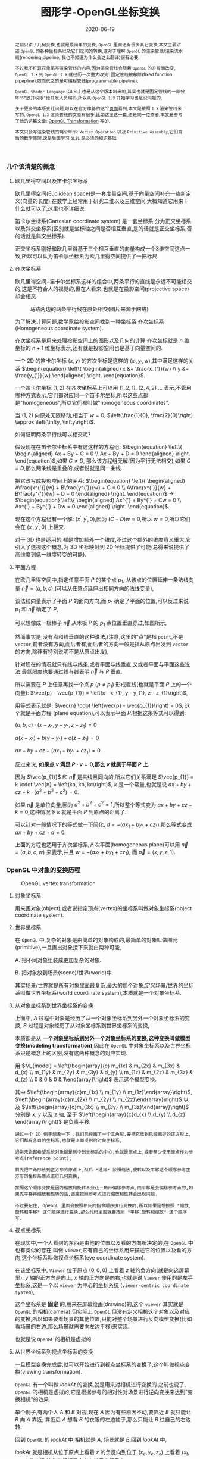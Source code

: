 #+title: 图形学-OpenGL坐标变换
#+date: 2020-06-19
#+index: 图形学-OpenGL坐标变换
#+tags: Graphics
#+begin_abstract
之前只讲了几何变换,也就是最简单的变换, =OpenGL= 里面还有很多其它变换,本文主要讲述 =OpenGL= 的各种坐标系以及它们之间的转换,这对于理解 =OpenGL= 的渲染管线/渲染流水线(rendering pipeline, 我也不知道为什么会这么翻译)很有必要.

不过我不打算花重笔写渲染管线的内容,因为渲染管线会随着 =OpenGL= 的升级而改变, =OpenGL 1.X= 到 =OpenGL 2.X= 就经历一次重大改变: 固定管线被移除(fixed function pipepline),取而代之的是可编程管线(programmable pipeline),

=OpenGL Shader Language= (GLSL) 也是从这个版本出来的,其实也就是固定管线的一部分环节"放开权限"给开发人员编码,所以从 =OpenGL 1.X= 开始学习也是没问题的,

关于更多的本版变迁问题,可以在官方维基的这个[[https://www.khronos.org/opengl/wiki/History_of_OpenGL#OpenGL_1.0_.281992.29][页面]]看到,本文是按照 =1.X= 渲染管线来写的, =OpengL 1.X= 渲染管线的文章有很多,比如这里这[[http://www.songho.ca/opengl/gl_pipeline.html][一篇]],还是同一位作者,本文是参考了他的这篇文章: [[http://www.songho.ca/opengl/gl_transform.html][OpenGL Transformation]] 写的.

本文只会写渲染管线的两个环节: =Vertex Operation= 以及 =Primitive Assembly=,它们背后的数学原理,这是后面学习 =GLSL= 是必须的知识基础.
#+end_abstract


*** 几个该清楚的概念
**** 欧几里得空间以及笛卡尔坐标系

欧几里得空间(Euclidean space)是一套度量空间,基于向量空间补充一些新定义(向量的长度),在数学上经常用于研究二维以及三维空间,大概知道它用来干什么就可以了,这里也不详细说.

笛卡尔坐标系(Cartesian coordinate system) 是一套坐标系,分为正交坐标系以及斜交坐标系(区别就是坐标轴之间是否相互垂直,是的话就是正交坐标系,否的话就是斜交坐标系).

正交坐标系刚好和欧几里得基于三个相互垂直的向量构成一个3维空间这点一致,所以可以认为笛卡尔坐标系为欧几里得空间提供了一把标尺.

**** 齐次坐标系

欧几里得空间+笛卡尔坐标系这样的组合中,两条平行的直线是永远不可能相交的,这是不符合人的视觉的,但在人看来,也就是在投影空间(projective space)却会相交.

#+CAPTION: 马路两边的两条平行线在原处相交(图片来源于网络)
[[../../../files/road.jpg]]

为了解决计算问题,数学家给投影空间找到一种坐标系:齐次坐标系(Homogeneous coordinate system).

齐次坐标系是用来处理投影空间上的图形以及几何的计算.齐次坐标就是 $n$ 维坐标的 $n+1$ 维坐标表示,还有就是投影空间也是基于向量空间的.

一个 2D 的笛卡尔坐标 $\left(x, y\right)$ 的齐次坐标是这样的 $\left(x_{'}, y_{'}, w\right)$,其中满足这样的关系 $\begin{equation} \left\{ \begin{aligned} x &= \frac{x_{'}}{w} \\ y &= \frac{y_{'}}{w} \end{aligned} \right. \end{equation}$.

一个笛卡尔坐标 $\left(1, 2\right)$ 在齐次坐标系上可以用 $\left(1, 2, 1\right)$, $\left(2, 4, 2\right)$ ... 表示,不管用哪种方式表示,它们都对应同一个笛卡尔坐标,所以这些点都是"homogeneous",所以它们都叫做"homogeneous coordinates".

当 $\left(1, 2\right)$ 向原处无限移动,相当于 $w = 0$, $\left(\frac{1}{0}, \frac{2}{0}\right) \approx \left(\infty, \infty\right)$.

如何证明两条平行线可以相交呢?

假设现在在笛卡尔坐标系中有这这样的方程组: $\begin{equation} \left\{ \begin{aligned} Ax + By + C = 0 \\ Ax + By + D = 0 \end{aligned} \right. \end{equation}$,如果 $C \neq D$, 那么该方程组无解(因为平行无法相交),如果 $C = D$,那么两条线是重叠的,或者说就是同一条线.

把它改写成投影空间上的关系: $\begin{equation} \left\{ \begin{aligned} A\frac{x^{'}}{w} + B\frac{y^{'}}{w} + C = 0 \\ A\frac{x^{'}}{w} + B\frac{y^{'}}{w} + D = 0 \end{aligned} \right. \end{equation}$ $\longrightarrow$ $\begin{equation} \left\{ \begin{aligned} Ax^{'} + By^{'} + Cw = 0 \\ Ax^{'} + By^{'} + Dw = 0 \end{aligned} \right. \end{equation}$.

现在这个方程组有一个解: $\left(x^{'}, y^{'}, 0\right)$,因为 $\left(C - D\right)w = 0$,所以 $w = 0$,所以它们会在 $\left(x^{'}, y^{'}, 0\right)$ 上相交.

对于 3D 也是适用的,都是增加额外一个维度,不过这个额外的维度意义重大,它引入了透视这个概念,为 3D 坐标映射到 2D 坐标提供了可能(总得来说提供了高维度到低一维度转变的可能).

**** 平面方程

在欧几里得空间中,指定任意平面 $P$ 的某个点 $p_{1}$, 从该点的位置延伸一条法线向量 $\vec{n} = \left(a, b, c\right)$,(可以从任意点延伸出相同方向的法线变量),

该法线向量表示了平面 $P$ 的面向方向,而 $p_{1}$ 确定了平面的位置,可以反过来说 $p_{1}$ 和 $\vec{n}$ 确定了 $P$,

可以想像成一根棒子 $\vec{n}$ 从木板 $P$ 的 $p_{1}$ 点位置垂直穿过,如图所示,

[[../../../files/planeGraph01.png]]

然而事实是,没有点和线垂直的这种说法,(注意,这里的"点"是指 =point=,不是 =vector=,前者没有方向,而后者有,而后者的方向一般是指从原点出发到 =vector= 的方向,除非有特别说明不是从原点出发),

针对现在的情况就只有线与线条,或者平面与线垂直,又或者平面与平面这些说法.最低限度也要通过线与线表明 $\vec{n}$ 与 $P$ 垂直.

所以需要在 $P$ 上任意再找一个点 $p$ ($p \ne p_{1}$) 形成直线(也就是平面 $P$ 上的一个向量): $\vec{p} - \vec{p_{1}} = \left(x - x_{1}, y - y_{1}, z - z_{1}\right)$,

用等式表示就是: $\vec{n} \cdot \left(\vec{p} - \vec{p_{1}}\right) = 0$, 这个就是平面方程 (plane equation),可以表示平面 $P$.根据这条等式可以得到:

$\left(a, b, c\right) \cdot \left(x - x_{1}, y - y_{1}, z - z_{1}\right) = 0$

$a\left(x - x_{1}\right) + b\left(y - y_{1}\right) + c\left(z - z_{1}\right) = 0$

$ax + by + cz - \left(ax_{1} + by_{1} + cz_{1}\right) = 0$.

反过来说, *如果点 $v$ 满足 $P \cdot v = 0$,那么 $v$ 就属于平面 $P$ 上.*

因为 $\vec{p_{1}}$ 和 $\vec{n}$ 是共线且同向的,所以它们关系满足 $\vec{p_{1}} = k \cdot \vec{n} = \left(ka, kb, kc\right)$, $k$ 是一个常量,也就是说 $ax + by + cz - k \cdot \left(a^{2} + b^{2} + c^{2}\right) = 0$.

如果 $\vec{n}$ 是单位向量,因为 $a^{2} + b^{2} + c^{2} = 1$,所以整个等式变为 $ax + by + cz - k = 0$,这种情况下 $k$ 就是平面 $P$ 到原点的距离了.

可以针对一般情况下的等式做一下简化, $d = - \left(ax_{1} + by_{1} + cz_{1}\right)$,那么等式变成 $ax + by + cz + d = 0$.

上面的方程也适用于齐次坐标系,齐次平面(homogeneous plane)可以用 $\vec{n} = \left(a, b, c, w\right)$ 来表示,并且 $w = - \left(ax_{1} + by_{1} + cz_{1}\right)$, 而 $\vec{p} = \left(x, y, z, 1\right)$.


*** OpenGL 中对象的变换历程

#+CAPTION: OpenGL vertex transformation
[[../../../files/gl_transform02.png]]

**** 对象坐标系

用来画对象(object),或者说指定顶点(vertex)的坐标系叫做对象坐标系(object coordinate system).

**** 世界坐标系

在 =OpenGL= 中,复杂的对象是由简单的对象构成的,最简单的对象叫做图元(primitive),一旦画出对象接下来就由两种可能,

A. 把不同对象组装成更加复杂的对象.

B. 把对象放到场景(scene)/世界(world)中.

其实场景/世界就是所有对象里面最复杂,最大的那个对象,定义场景/世界的坐标系叫做世界坐标系(world coordinate system),本质就是一个对象坐标系.

**** 从对象坐标系到世界坐标系的变换

上面中, $A$ 过程中对象是经历了从一个对象坐标系到另外一个对象坐标系的变换, $B$ 过程是对象经历了从对象坐标系到世界坐标系的变换,

本质都是从 *一个对象坐标系到另外一个对象坐标系的变换,这种变换叫做模型变换(modeling transformation)*,因此在 =OpenGL= 中对象坐标系以及世界坐标系只是概念上的区别,没有这两种概念的对应实现.

用 $M_{model} = \left(\begin{array}{c} m_{1x} & m_{2x} & m_{3x} & d_{x} \\ m_{1y} & m_{2y} & m_{3y} & d_{y} \\ m_{1z} & m_{2z} & m_{3z} & d_{z} \\ 0 & 0 & 0 & 1\end{array}\right)$ 表示这个模型变换.

其中 $\left(\begin{array}{c}m_{1x} \\ m_{1y} \\ m_{1z}\end{array}\right)$, $\left(\begin{array}{c}m_{2x} \\ m_{2y} \\ m_{2z}\end{array}\right)$ 以及 $\left(\begin{array}{c}m_{3x} \\ m_{3y} \\ m_{3z}\end{array}\right)$ 分别是 $x$, $y$ 以及 $z$ 轴, 至于 $\left(\begin{array}{c}d_{x} \\ d_{y} \\ d_{z} \end{array}\right)$ 是负责平移.

#+BEGIN_EXAMPLE
通过一个 2D 例子想象一下 ,我们已经画了一个三角形,要把它放到已经画好的正方形上,它们都有各自的坐标系,也就是上面提到的对象坐标系,

通常来说都希望系统对象都是居中到坐标系的中心,也就是原点上,或者至少使用原点作为参考点(reference point),

首先把三角形放到正方形的原点上,然后 *通常* 按照缩放,旋转以及平移这个顺序参考正方形的坐标系原点进行几何变换,

按照这个顺序变换是因为缩放和旋转不会让三角形偏移参考点,而平移是会偏移参考点的,如果先平移再缩放和旋转的话,直接按照参考点进行缩放和旋转会出现问题.

不过要记住, OpenGL 里面会按照相反的指令顺序执行变换的,所以如果是想按照 *缩放,旋转和平移* 这个顺序进行变换,那么代码里面就要按照 *平移,旋转和缩放* 这个顺序写.
#+END_EXAMPLE

**** 视点坐标系

在现实中,一个人看到的东西是由他的位置以及看的方向所决定的,在 =OpenGL= 中也有类似的存在,叫做 =viewer=,它有自己的坐标系用来描述它的位置以及看的方向,这个坐标系叫做视点坐标系(eye coordinate system).

在该坐标系中, =Viewer= 位于原点 $\left(0, 0, 0\right)$ 上看着 $z$ 轴的负方向(就是向这屏幕里), $y$ 轴的正方向是向上, $x$ 轴的正方向是向右,也就是说 =Viewer= 使用的是左手坐标系,这是一个以 =viewer= 为中心的坐标系统 (=viewer-centric coordinate system=),

这个坐标系是 *固定* 的,用来在屏幕绘画(drawing)的,这个 =viewer= 其实就是 =OpenGL= 的相机(camera),但实际上 =OpenGL= 但没有定义相机这个对象以及对应的变换,所以如果要看场景的其他位置,只能对整个场景进行反向模型变换(比如看场景的右边,那么场景就需要向左边平移)来实现.

也就是说 =OpenGL= 的相机是虚拟的.

**** 从世界坐标系到视点坐标系的变换

一旦模型变换完成后,就可以开始进行到视点坐标系的变换了,这个叫做视点变换(viewing transformation).

=OpenGL= 有一个叫做 $lookAt$ 的变换,就是用来对相机进行变换的.之前也说了, =OpenGL= 的相机是虚拟的,它是根据参考的相对性对场景进行逆向变换来达到"变换相机"的效果.

举个例子,有两个人 $A$ 和 $B$ 对视,现在 $A$ 因为有些原因不动,要靠近 $B$ 就只能让 $B$ 向 $A$ 靠近; 靠近后 $A$ 想看 $B$ 的衣服的左边袖子,那么只能让 $B$ 往自己的右边转.

回到 =OpenGL= 的 $lookAt$ 中,相机就是 $A$, 场景就是 $B$,回到 $lookAt$ 中,

$lookAt$ 就是相机从位于原点上看着 $z$ 的负反向到位于 $\left(x_{e}, y_{e}, z_{e}\right)$ 上看着 $\left(x_{t}, y_{t}, z_{t}\right)$ 的变换,这些坐标都是定义在世界坐标系上.

$lookAt$ 变换由两个变换构成: 逆向地从视点坐标到原点平移整个场景,用 $M_{T}$ 表示;逆向的旋转整个场景,用 $M_{R}$ 表示.

$M_{view} = M_{R}M_{T} = \left(\begin{array}{c} r_{1} & r_{4} & r_{7} & 0 \\ r_{2} & r_{5} & r_{8} & 0 \\ r_{3} & r_{6} & r_{9} & 0 \\ 0 & 0 & 0 & 1 \end{array}\right)\left(\begin{array}{c} 0 & 0 & 0 & d_{x} \\ 0 & 0 & 0 & d_{y} \\ 0 & 0 & 0 & d_{z} \\ 0 & 0 & 0 & 1 \end{array}\right)$.

首先是平移,因为是场景的反向平移,所以 $M_{T} = \left(\begin{array}{c} 1 & 0 & 0 & -x_{e} \\ 0 & 1 & 0 & -y_{e} \\ 0 & 0 & 1 & -z_{e} \\ 0 & 0 & 0 & 1\end{array}\right)$.

然后是旋转,同样也是反向旋转的,比如相机看一个对象的上方时候,相当于场景围绕自身原点往下旋转.

#+CAPTION: 相机看小黄鸭的顶部
[[../../../files/gl_camera03.gif]]

这个图的意思是相机还是在原来的位置(也就是浅色橙线)看着原来的方向,小黄鸭往下旋转相当于相机围绕小黄鸭反方向旋转.

#+CAPTION: 相机看小黄鸭的正前方
[[../../../files/gl_camera04.gif]]

这图同理,如上.

那么这个旋转的矩阵应该怎么求出来呢?还是按照上面的图来看,其实就是求出小黄鸭旋转的逆矩阵.

这么理解,先把相机看做场景种的一个对象,整个场景旋转,这个时候相机看到的内容还是一样的;然后单独把相机还原到场景旋转前的位置上,这个还原的变换也就是世界坐标旋转的逆矩阵了.

假设相机的变换矩阵是 $M_{r} = \left(\begin{array}{c} l_{x} & u_{x} & f_{x} & 0 \\ l_{y} & u_{y} & f_{y} & 0 \\ l_{z} & u_{z} & f_{z} & 0 \\ 0 & 0 & 0 & 1 \end{array}\right)$, 那么 $M_{R} = M_{r}^{-1} = M_{r}^{T} = \left(\begin{array}{c} l_{x} & l_{y} & l_{z} & 0 \\ u_{x} & u_{y} & u_{z} & 0 \\ f_{x} & f_{y} & f_{z} & 0 \\ 0 & 0 & 0 & 1\end{array}\right)$ (由于 $M_{r}$ 是一个正交坐标系,而正交坐标系的逆矩阵就是它的转置矩阵).

相机现在是位于 $\left(x_{e}, y_{e}, z_{e}\right)$ 看着 $\left(x_{t}, y_{t}, z_{t}\right)$ 的,以相机作为原点建立一个正交坐标系,只要求出该坐标系的三个基底变量就可以解得该矩阵.

我们很容易得到 $\left(f_{x}, f_{y}, f_{z}\right)$,也就是从看的目标的位置到相机的位置: $forward = \left(x_{t}, y_{t}, z_{t}\right) - \left(x_{e}, y_{e}, z_{e}\right)$,然后求出 $forward$ 的单位向量 $f$;

然后把给出的(*如果没给出就用 $\left(0, 1, 0\right)$*)向上方向的向量 $up$ 与 $f$ 进行叉积乘法(注意: $up$ 和 $f$ 不一定是垂直的,但两者必定会在同一个平面上),求出同时垂直于它们的向量 $left$,并且求出单位向量 $f$;

最后对 $f$ 和 $l$ 进行叉积乘法求出同时垂直于它们的向量 $u$,这样三个基底变量就解出了.

*到了这一步,整个 =Vertex Operation= 环节就完成了*.

在 =OpenGL= 里面,模型变换和视点变换是集成为一个阶段

***** 光线变换

别忘记还有光线的存在,如果开发人员启用了光照(lighting)那么就得计算光线,但是模拟现实光线的运算量是十分大的.

目前的硬件条件下只能对现实光线进行简化或者另外一种取代方案, *于是, =OpenGL= 用了法线向量来计算计算特定的顶点或者平面接收了多少光(光的强度)*,

光照的具体计算以后再讨论,目前先了解法线向量的变换.

=OpenGL= 里面的法线向量只能添加到顶点上,这和在数学中学到的不一样: 在三维空间中,点没有方向,没有线和点垂直的说法,只垂直于表面.

这是因为在现实世界中,表面可能不是平的,如果给表面找法线可以找到无数法线,而计算机的曲面都是由多个小平面堆砌而成的,同样道理,曲线是由多条短小直线构成的,所以法线干脆给到构成平面的所有顶点上.

=OpenGL= 会先找出顶点 $v_{1}$ 附近的其它顶点($v_{2}$ 和 $v_{3}$),这些顶点能够构成平面,三个顶点就能确定一个平面了,根据这些点构成的平面计算出平面的法线向量 $\vec{n}$,它就是顶点($v_{1}$, $v_{2}$ 和 $v_{3}$)的法线向量了.

要注意,$\vec{n}$ 是同时垂直于三个顶点才能说垂直于其中某一个顶点,同时垂直于三个顶点意味垂直三个顶点所处的平面上(所以这并非说 $\vec{n}$ 垂直于 $\vec{v_{1}}$ 这条由原点和顶点 $\vec{v_{1}}$ 定义的直线, $v_{2}$, $v_{3}$ 同理).

还有为了到光照计算得到正确结果, =OpenGL= 要求法线向量规范化,也就是变成单位向量.

[[../../../files/gl_normaltransform02.png]]

那么问题来了,如果三个顶点发生经过 $M_{modelview}$ 变换后,$\vec{n}$ 会发生什么变化呢?

可以肯定的是 $\vec{n}$ 和 $\vec_{1}$, $\vec_{2}$ 以及 $\vec_{3}$ 的经历的变换肯定是不一样的,找个反例就知道了: $\left(1, 0, 0\right)$ 和 $\left(0, 1, 0\right)$ 的法线向量 $\left(0, 0, 1\right)$,

沿 $y$ 轴正方向平移2个单位得到 $\left(1, 2, 0\right)$ 以及 $\left(0, 3, 0\right)$,法线向量变成 $\left(0, 0, 3\right)$,而不是变成 $\left(0, 2, 1\right)$,按照单位向量标准来看法线变量还没变.

我们先换到齐次坐标系下看待这问题,可以把 $\vec{n} = \left(n_{x}, n_{y}, n_{z}, n_{w}\right)$ 看做一个齐次平面 $P$, $v = \left(x, y, z, w\right)$ 是该平面上的任意一点,所以 $n \cdot v = 0$.


https://www.cs.upc.edu/~robert/teaching/idi/normalsOpenGL.pdf

https://wordsandbuttons.online/interactive_guide_to_homogeneous_coordinates.html

http://www.glprogramming.com/red/appendixf.html


**** 3D转化成2D图像

当求出对象的视点坐标后,就需要把 3D 场景转化为 2D 图像了,因为计算机显示器就是一个 2D 平面,这需要把 3D 投影到计算机屏幕上称成为一张 2D 图片.

这一个过程经历3个步骤,

*第一步* 选择相机看到的内容,因为相机是不能看到完整场景的(不可能看到无限远),所以要先求出相机看到空间范围,因此需要求出哪些顶点是在视野范围内的,

之前几个阶段用到的顶点的坐标都是 $\left(x, y, z, w\right)$, $w=1$ 的这种形式,确定顶点是否在视野内的是由根据 $w$ 的值来决定的,

所以现在不能单纯地把 $w$ 设定为 1,这需要经过计算,最后得到的坐标叫做裁剪坐标(clip coordinates): $\left(x_{clip}, y_{clip}, z_{clip}, w_{clip}\right)$.

这个过程叫做视截体剔除(frustum culling)/裁剪(clipping),最后会看到的空间形状形成一个几何体(下面会有图片),

这个步骤除了裁剪外,还会计算顶点投影后的坐标,所以这个过程也叫做投影变换(projection transformation).


*第二步*,把看到的空间范围映射到一个"容器"中,这个"容器"使用了一个坐标系叫做标准化设备坐标(normalized device coordinates),简称 =NDC=.

任何超出这个"容器"的顶点都不会被渲染,这一步就是把上面计算得到的空间范围缩放到这个"容器"里面.

这个"容器"是一个立方体,使用的是左手坐标系,三轴的范围分别都是 $\left[-1, 1\right]$.(下面会有图),除此以外还需要把从上一步得到的齐次坐标转化成 3D 坐标,

这所有的工作其实只需要一步即可, $\left(x_{clip}, y_{clip}, z_{clip}, w_{clip}\right)$ 变成正常 3D 坐标 =NDC=: $\left(x_{ndc}, y_{ndc}, z_{ndc}\right) = \left(\frac{x_{clip}}{w_{clip}}, \frac{y_{clip}}{w_{clip}}, \frac{z_{clip}}{w_{clip}}\right)$.

所以,不满足这个条件 $-w_{clip} \leq x_{clip}, y_{clip}, z_{clip} \leq w_{clip}$ 的顶点都会被丢弃,因为 $-1 \leq x_{ndc}, y_{ndc}, z_{ndc} \leq 1$.

这个过程叫做 =NDC= 变换(NDC transformation).相信你已经发现 =NDC= 的每个分量其实就是一个比例,什么之间比例呢?这就涉及到 =NDC= 的作用了,它是用来适配视口(viewport)的,

比如 =NDC= 的 $x_{n}$ 分量就是裁剪坐标 $x_{clip}$ 与视口宽度的 *一半* 的比例,通过这个比例以及视口的尺寸就可以计算出点在视口中的实际位置.


*第三步*,就是把裁剪空间里面的内容适配到视口上,这一步叫视口变换(viewport transformation), =NDC= 是一个比例集合,通过这个比例集合可以计算出一个顶点输出到视口上的位置,

通俗点说就是计算出这个顶点要显示在哪个像素上,如何描述像素的位置呢?这就需要一个概念叫做窗口坐标(window coordinate)/屏幕坐标(screen coordinates)了.

屏幕坐标系就是以屏幕左上角为原点,向右为 $+x$, 向下为 $+y$,一个像素为一个单位的坐标系,假设视口是一个左上角位于屏幕的 $\left(x, y\right)$ 并且宽和高分别为 $w$ 和 $h$ 的矩形,

那么 =NDC= 显示在屏幕的位置,也就是对应的屏幕坐标就是 $\left(\begin{array}{c}x_{w} \\ y_{w} \\ z_{w}\end{array}\right) = \left(\begin{array}{c} \frac{w}{2} \cdot x_{ndc} + (x + \frac{w}{2}) \\ \frac{h}{2} \cdot y_{ndc} + (x + \frac{h}{2}) \\ \frac{f-n}{2} \cdot z_{ndc} + \frac{f+n}{2} \end{array}\right)$.

$z_{w}$ 值决定了一个顶点会不会被渲染出来,比如拍照的时候被挡住的东西不会被拍到,这里以后会详细简述的.

一旦计算完后,就要把内容渲染到视口上了(也就是转化成像素),这过程叫做光栅化(raterization),这个过程不是本文的重点,以后会说.

视口变换这一步很简单,该讲的都讲完了,重点是前面两步.

*到了这一步,其实整个 =Primitive Assembly= 环节就完成了*.


***** 从视点坐标到裁剪坐标的变换,再到标准化设备坐标.

先看一下如何选择相机看到的内容,有两种选择方案,如下,

#+CAPTION: 透视投影(投影相机看到的内容)
[[../../../files/gl_perspective.png]]

#+CAPTION: 正交投影(正交相机看到的内容)
[[../../../files/gl_orthographic.png]]

图中的两个多边体分别就是眼睛能够看到的空间,选择相机的内容就是构建出这两个多边体,这两个多边体叫做视体(view volume),第一个是截了头的锥体(frustum),第二个是长方体.

构造这两个多边体都只需要 6 个参数,分别是 $l(eft)$, $r(ight)$, $b(ottom)$, $t(op)$, $n(ear)$ 以及 $f(ar)$,为了区分方向,我们让这 6 个参数要满足这样的关系 $\begin{equation} \left\{ \begin{aligned} 0 < l &< r \\ 0 < b &< t \\ 0 < n &< f\end{aligned} \right. \end{equation}$.

可以看到每个多边体都有两个比较深色的平面,离相机近叫做近裁剪平面(near plane / near clipping plane),远的叫做远裁剪平面(far plane / far clipping plane).

(你可能会问为什么看到的内容不是从相机位置到远处,而是要截头呢?截掉尾部很好理解,那是因为人不可能看到无限远,而从相机位置,也就是 $z = 0$ 会影响齐次坐标到 =NDC= 的计算,看过整个推导后可以回过来重新思考一下.)

这两种选择方案分别叫做: 透视投影(perspective projection)以及正交投影(orthographic projection). *在 OpenGL 中,视点空间上的点会被投影到近裁剪平面上,所以近裁剪平面也叫投影平面(projection plane)*.

****** 透视投影

这种投影符合人的视觉: 两条平行线会随着距离边远而慢慢靠近,最后在无限的远处进行相交(可以参考上面齐次方程里面的那张图).

这有一个信息:一个点坐标的 $z$ 分量与它的 $x$ 和 $y$ 分别存在某种联系.在后面的推导中可以证明这个信息是对的.

现在找出透视投影的矩阵,首先目前已经知道的信息有:

1. 计算出坐标的 $w$ 用于之后的裁剪,再把坐标变换成标准化设备坐标系,
2. 顶点会被投影到近裁剪平面上

#+CAPTION: 透视投影2
[[../../../files/gl_projectionmatrix01.png]]

这里第一个就是透视的截头锥体,第二个是标准化设备坐标系.

假设投影矩阵 $M_{projection} = \left(\begin{array}{c} x_{l} & x_{u} & x_{f} & x \\ y_{l} & y_{u} & y_{f} & y \\ z_{l} & z_{u} & z_{f} & z \\ w_{l} & w_{u} & w_{f} & w \end{array}\right)$,那么变换过程就是: $\left(\begin{array}{c} x_{clip} \\ y_{clip} \\ z_{clip} \\ w_{clip} \end{array}\right) = M_{projection}\left(\begin{array}{c}x_{eye} \\ y_{eye} \\ z_{eye} \\ w_{eye}\end{array}\right)$, 把裁剪后剩下的顶点变换成 =NDC=, $\left(\begin{array}{c}x_{ndc} \\ y_{ndc} \\ z_{ndc}\end{array}\right) = \left(\begin{array}{c}\frac{x_{clip}}{w_{clip}} \\ \frac{y_{clip}}{w_{clip}} \\ \frac{z_{clip}}{w_{clip}} \end{array}\right)$.

下图展示了一个视点空间上的点 $v_{e} = \left(x_{e}, y_{e}, z_{e}\right)$ 如何投影到近裁剪平面的点 $v_{clip} = \left(x_{p}, y_{p}, z_{p}\right)$ 上.

[[../../../files/gl_projectiomat.png]]

从俯视图可以看到 $x_{e}$ 投影到 $x_{p}$ 上,可以看到原点加上 $v_{e}$ 配合 $z$ 轴可以组成一个三角形,而原点加上 $v_{p}$ 配合 $z$ 轴同样可组成一个三角形,并且两个三角形是相似三角形.

根据这个关系可以得到 $\frac{x_{p}}{x_{e}} = \frac{-n}{z_{e}}$,所以 $x_{p} = \frac{-nx_{e}}{z_{e}} = \frac{nx_{e}}{-z_{e}}$.

从侧视图也可以看出两个相似三角形, $y_{e}$ 投影到 $y_{p}$ 上,根据关系可以的 $\frac{y_{p}}{y_{e}} = \frac{-n}{z_{e}}$,所以 $y_{p} = \frac{-ny_{e}}{z_{e}} = \frac{ny_{e}}{-z_{e}}$.

注意, $x_{p}$ 和 $y_{p}$ 都取决于 $z_{e}$,且成反比关系,考虑到后面还有 =NDC= 转换: $\left(\begin{array}{c}x_{ndc} \\ y_{ndc} \\ z_{ndc}\end{array}\right) = \left(\begin{array}{c}\frac{x_{clip}}{w_{clip}} \\ \frac{y_{clip}}{w_{clip}} \\ \frac{z_{clip}}{w_{clip}} \end{array}\right)$,索性把 $w_{clip}$ 取为 $-z_{eye}$ (取负号是因为 =NDC= 用的左手坐标系),

所以 $w_{p}$ 坐标设定成 $-z_{e}$,透视投影过程变成 $\left(\begin{array}{c} x_{p} \\ y_{p} \\ z_{p} \\ w_{p} \end{array}\right) = \left(\begin{array}{c} x_{l} & x_{u} & x_{f} & x \\ y_{l} & y_{u} & y_{f} & y \\ z_{l} & z_{u} & z_{f} & z \\ 0 & 0 & -1 & 0 \end{array}\right) \left(\begin{array}{c}x_{e} \\ y_{e} \\ z_{e} \\ w_{e}\end{array}\right)$,这样透视投影矩阵的第4行就确定了.

既然如此,那么 $x_{clip}$ 以及 $y_{clip}$ 是不是可以分别取 $nx_{eye}$ 以及 $ny_{eye}$ 了吗?还不能这么断言,需要找到 $v_{clip}$ 到 $v_{ndc}$: $\left(x_{n}, y_{n}, z_{n}\right)$ 之间映射关系,也就是需要找出 $x_{p}$, $y_{p}$ 和 $z_{p}$ 分别到 $x_{n}$, $y_{n}$ 和 $z_{n}$ 的关系.

首先是 $x_{p}\longrightarrow x_{n}: \left[l, r\right] \longrightarrow \left[-1, 1\right]$ 以及 $y_{p}\longrightarrow y_{n}: \left[t, b\right] \longrightarrow \left[-1, 1\right]$.

对于 $x_{p}\longrightarrow x_{n}$, 先假设下面函数图对应的函数为 $x_{n} = k \cdot x_{p} + c$,

#+CAPTION: Mapping from $x_{p}$ to $x_{n}$
[[../../../files/gl_projectionmatrix05.png]]

$k$ 实际上就是直线的斜率,也就是三角形的高比底边,所以 $k = \frac{1-\left(-1\right)}{r-l} = \frac{2}{r-l}$.

最后把 $\left(l, -1\right)$ 或者 $\left(r, 1\right)$ 代入假设的等式中,这里就用 $\left(r, 1\right)$ 代入,得到 $1 = \frac{2r}{r-l} + c$, 得到

$\begin{equation} \begin{aligned} c &= 1 - \frac{2r}{r-l} \\ &= \frac{r-l}{r-l} - \frac{2r}{r-l} \\ &= \frac{r-l-2r}{r-l} \\ &= -\frac{r+l}{r-l}\end{aligned}\end{equation}$,

所以 $x_{n} = \frac{2x_{p}}{r-l} - \frac{r+l}{r-l}$.

对于 $y$,同样先假设 先假设 $y_{n} = k \cdot y_{p} + c$,同样的推导过程(过程就省略了),最后得出 $y_{n} = \frac{2y_{p}}{t-b} - \frac{t+b}{t-b}$.

#+CAPTION: Mapping from $y_{p}$ to $y_{n}$
[[../../../files/gl_projectionmatrix06.png]]

然后把 $x_{p} = \frac{nx_{e}}{-z_{e}}$ 以及 $y_{p} = \frac{ny_{e}}{-z_{e}}$ 代入上面求得的等式中,

$\begin{equation}\begin{aligned} x_{n} &= \frac{2x_{p}}{r-l} - \frac{r+l}{r-l} \\ &= \frac{2 \cdot \frac{n \cdot x_{e}}{-z_{e}}}{r-l} - \frac{r+l}{r-l} \\ &= \frac{2n \cdot x_{e}}{\left(r-l\right)\left(-z_{e}\right)} - \frac{r+l}{r-l} \\ &= \frac{\frac{2n}{r-l} \cdot x_{e}}{-z_{e}} - \frac{r+l}{r-l} \\ &= \frac{\frac{2n}{r-l} \cdot x_{e}}{-z_{e}} + \frac{\frac{r+l}{r-l} \cdot z_{e}}{-z_{e}} \\ &= \left(\frac{2n}{r-l} \cdot x_{e} + \frac{r+l}{r-l} \cdot z_{e}\right) / -z_{e} \end{aligned} \end{equation}$ 以及 $\begin{equation}\begin{aligned} y_{n} &= \frac{2y_{p}}{t-b} - \frac{t+b}{t-b} \\ &= \frac{2 \cdot \frac{n \cdot y_{e}}{-z_{e}}}{t-b} - \frac{t+b}{t-b} \\ &= \frac{2n \cdot y_{e}}{\left(t-b\right)\left(-z_{e}\right)} - \frac{t+b}{t-b} \\ &= \frac{\frac{2n}{t-b} \cdot y_{e}}{-z_{e}} - \frac{t+b}{t-b} \\ &= \frac{\frac{2n}{t-b} \cdot y_{e}}{-z_{e}} + \frac{\frac{t+b}{t-b} \cdot z_{e}}{-z_{e}} \\ &= \left(\frac{2n}{t-b} \cdot y_{e} + \frac{t+b}{t-b} \cdot z_{e}\right) / -z_{e} \end{aligned} \end{equation}$.

从转换到 =NDC= 逆推回去可以得到 $x_{p} = \frac{2n}{r-l} \cdot x_{e} + \frac{r+l}{r-l} \cdot z_{e}$ 以及 $y_{p} = \frac{2n}{t-b} \cdot y_{e} + \frac{t+b}{t-b} \cdot z_{e}$,因此 $M_{projection} = \left(\begin{array}{c} \frac{2n}{r-l} & 0 & \frac{r+l}{r-l} & 0 \\ 0 & \frac{2n}{t-b} & \frac{t+b}{t-b} & 0 \\ z_{l} & z_{u} & z_{f} & z \\ 0 & 0 & -1 & 0 \end{array}\right)$,

这样一来,透视投影的矩阵就只剩下第 3 行,也就是 $z_{p}\longrightarrow z_{n}$ 轴的关系了,这个不像前面那样,再整理一下当前已知信息:

1. 投影的点都是在近裁剪平面上的,

2.  =OpenGL= 需要它能够用于裁剪以及深度测试(depth test) 的唯一 $z_{p}$ 值,并且还能够反投影(unproject/inverse transform),

3. $x_{p}$ 以及 $y_{p}$ 取决于 $z_{e}$

根据第三条信息可以知道 $z_{p}$ 不取决于 $x_{e}$ 以及 $y_{e}$, 所以可以得到 $M_{projection} = \left(\begin{array}{c} \frac{2n}{r-l} & 0 & \frac{r+l}{r-l} & 0 \\ 0 & \frac{2n}{t-b} & \frac{t+b}{t-b} & 0 \\ 0 & 0 & z_{f} & z \\ 0 & 0 & -1 & 0 \end{array}\right)$.

再根据 $\left(\begin{array}{c}x_{ndc} \\ y_{ndc} \\ z_{ndc}\end{array}\right) = \left(\begin{array}{c}\frac{x_{clip}}{w_{clip}} \\ \frac{y_{clip}}{w_{clip}} \\ \frac{z_{clip}}{w_{clip}} \end{array}\right)$,可以得到 $z_{n} = z_{p}/w_{p} = \frac{z_{f} \cdot z_{e} + z \cdot w_{e}}{-z_{e}}$,因为在视点空间上, $w_{e} = 1$, 所以 $z_{n} = \frac{z_{f} \cdot z_{e} + z}{-z_{e}}$.

还是根据变换到 =NDC= 的过程: $\left[-n,-f\right] \longrightarrow \left[-1, 1\right]$,把 $\left(-n, -1\right)$ 以及 $\left(-f, 1\right)$ 代入到上面的等式中, $\begin{equation}\left\{\begin{aligned} -1 = \frac{-z_{f} \cdot n + z}{n} \\ 1 = \frac{-z_{f} \cdot f + z}{f} \end{aligned} \right. \longrightarrow \left\{\begin{aligned} -n = -z_{f} \cdot n + z \\ f = -z_{f} \cdot f + z \end{aligned} \right. \end{equation}$.

把其中一个等式改写成以 $z$ 作为因变量的等式,这里采用第一个: $z = z_{f} \cdot n - n$,再把这个等式代入另外一个等式中,得到

$f = -z_{f} \cdot f + z_{f} \cdot n - n \longrightarrow f + n = -\left(f - n\right)z_{f} \longrightarrow z_{f} = -\frac{f+n}{f-n}$, 这样就得到 $z_{f}$ 了,把 $z_{f}$ 再代入回第一个等式中,得到 $\frac{f+n}{f-n} \cdot n + z = -n \longrightarrow z = -n - \frac{f+n}{f-n} \cdot n = -\frac{2fn}{f-n}$,

根据结果 $\begin{equation} \left\{ \begin{aligned} z_{f} = -\frac{f+n}{f-n} \\ z = -\frac{2fn}{f-n} \end{aligned} \right. \end{equation}$,可以得出 $z_{n} = \frac{-\frac{f+n}{f-n}z_{e} - \frac{2fn}{f-n}}{-z_{e}}$,以及得出透视投影矩阵 $M_{projection} = \left(\begin{array}{c} \frac{2n}{r-l} & 0 & \frac{r+l}{r-l} & 0 \\ 0 & \frac{2n}{t-b} & \frac{t+b}{t-b} & 0 \\ 0 & 0 & -\frac{f+n}{f-n} & -\frac{2fn}{f-n} \\ 0 & 0 & -1 & 0 \end{array}\right)$.

*再观察 $z_{n}$ 以及 $z_{e}$ 的关系可以发现它们根本就不成线性关系,且成反比关系*, $z_{e}$ 越大, $z_{n}$ 越小,并且 $z_{n}$ 的变化也会变小,这意味着在裁剪近平面附近的顶点的精准度会很高,在裁剪远平面附近的顶点精准度会很低.

也就是说, *如果 $\left[-n, -f\right]$ 的范围越大,裁剪远平面附近顶点的 $z_{e}$ 的一个细微的改变越不会对该顶点转化成 =NDC= 后的 $z_{n}$ 造成影响,假设在裁剪远平面附近有位置十分接近(只是 $z_{e}$ 相差一点点)的两个顶点,这两个顶点在转化成 =NDC= 后极可能会重合在一起,这就是深度精确问题/z冲突(depth precision problem/depth buffer precision problem/z-fighting)*,

这个时候需要减少 $n$ 和 $f$ 之间的距离来最小化这个问题.

#+CAPTION: 比较不同深度下的精确度
[[../../../files/gl_projectionmatrix07.png]]

*题外话*,很多图形库的设定投影相机的函数需要视场角(fov), 裁剪平面的宽高比(aspect)以及近裁剪平面(n)以及远裁剪平面(f)作为输入参数.

以 =three.js= 为例,并非用前面提到6个参数设定相机,不过两者其实是有联系的,毕竟内部还是使用6参数来设定相机的.

$fov$ 是相机看到的视野范围的角度,从上面的图片 *透视投影* 可以看出射线会形成一个角度,那个角度就是 $fov$,再观察 *frustum的俯视图* 以及 *frustum 的侧视图* 可以知道有两个 $fov$,分别是水平方向的 *fov* 以及垂直反向的 *fov*.

以 =three.js= 为例子,它就是使用的水平方向 $fov$,假设现在水平方向 $fov$ 是 $\theta$,需要根据 $fov$ 计算出6参数,其中 $n$ 和 $f$ 都知道了,可以直接根据 $n$ 和 $\theta$ 计算出 $l$ 和 $r$.

根据 *frustum的俯视图* 可以看出 $\frac{\frac{r-l}{2}}{n} = \frac{r-l}{2n} = \tan\frac{\theta}{2}$,然后 $r-l = 2n\tan\frac{\theta}{2}$.

$r-l$ 就是近裁剪平面的宽,根据裁剪平面的宽高比可以得出高 $t-b = \frac{r-l}{aspect}$,最后以宽和高各自的中心点划分,也就是 $\begin{equation}\left\{\begin{aligned}|r| = |l| = \frac{r-l}{2} \\ |t| = |b| = \frac{t-b}{2}\end{aligned} \right.\end{equation}$,

这样就可以得出 $l(eft)$, $r(ight)$, $t(op)$ 以及 $b(ottom)$ 4个参数了(需要保证满足 $\begin{equation}\left\{\begin{aligned}r > l \\ t > b\end{aligned}\right.\end{equation}$ 关系),加上一开始给出的 $n(ear)$ 和 $f(ar)$ 就凑齐了6个参数来构建截头锥体.

****** 正交投影

#+CAPTION: 正交投影2
[[../../../files/gl_projectionmatrix02.png]]

正交投影比透视投影要简单的多,这种投影不符合人的视觉,两条平行不会在远处慢慢靠近最后相交.

看到的视体就是一个由6参数计算得到的长方体,所以裁剪判断很简单,只要点的坐标: $\left(x, y, z, w\right)$ 满足这个关系 $\begin{equation}\left\{\begin{aligned} l < x < r \\ b < y < t \\ n < z < f \end{aligned}\right.\end{equation}$ 就不会被裁剪,

所以不再需要特别去计算 $w$ 的值了,它已经不重要了,考虑到还有 =NDC= 变换这个过程,直接让 $w = 1$ 就可以了.

从上面的图可以看到 $x_{p}$, $y_{p}$ 以及 $z_{p}$ 到 $x_{n}$, $y_{n}$ 以及 $z_{n}$ 分别就是单纯的线性关系,所以分别计算出这三条关系就可以得出正交投影的矩阵: $\begin{equation} \left\{ \begin{aligned} x_{n} &= k \cdot x_{p} + c \\ y_{n} &= k \cdot y_{p} + c \\ z_{n} &= k \cdot z_{p} + c \end{aligned} \right. \end{equation}$.

比如 $x_{p}$ 与 $x_{n}$ 的线性关系,参考图片透视投影的 $x_{p}$ 到 $x_{n}$ 的关系图,可以得出 $k = \frac{2}{r-l}$.

然后把 $\left(r, 1\right)$ (当然 $\left(l, -1\right)$ 也可以)和 $k$ 代入回原来式子中,得到 $1 = \frac{2}{r-l}r + c \longrightarrow c = 1 - \frac{2r}{r-1} = -\frac{r+l}{r-l}$.

最后把 $c$ 代入回去得到 $x_{n} = \frac{2}{r-l} \cdot x_{p} - \frac{r+l}{r-l}$.其它同理,最终关系为 $\begin{equation} \left\{ \begin{aligned} x_{n} &= \frac{2}{r-l} \cdot x_{p} - \frac{r+l}{r-l} \\ y_{n} &= \frac{2}{t-b} \cdot y_{p} - \frac{t+b}{t-b} \\ z_{n} &= \frac{2}{f-n} \cdot z_{p} - \frac{f+n}{f-n} \end{aligned} \right. \end{equation}$.所以 $M_{projection} = \left(\begin{array}{c} \frac{2}{r-l} & 0 & 0 & -\frac{r+l}{r-l} \\ 0 & \frac{2n}{t-b} & 0 & -\frac{t+b}{t-b} \\ 0 & 0 & \frac{2}{f-n} & -\frac{f+n}{f-n} \\ 0 & 0 & 0 & 1 \end{array}\right)$.


*** 实现参考

学习概念后需要检验自己的理解是否到位,最有效方法就是按照优秀的实践参考进行实践,优秀的参考要保证内容的正确性以及跟所学内容的相关性.

保证正确性是因为在自己在遇到问题的第一时间可以马上断定问题是出在自己身上,而不是给自己一个"辩解"的机会: 这教程有问题吧?

保证相关性则是为了做到和自己本身条件匹配,避免遇到一些超出自己的理解知识点/概念,这样会让自己在实践过程中更加专注于检验理解这个过程中.

根据这两个要求,本人推荐以下教程:

1. [[https://www.davrous.com/2013/06/13/tutorial-series-learning-how-to-write-a-3d-soft-engine-from-scratch-in-c-typescript-or-javascript/][Tutorial series: learning how to write a 3D soft engine from scratch in C#, TypeScript or JavaScript]]

   这个是系列教程的第一个部分: 编写一个软件加速的 3D 引擎的核心部分,相对于整个 =OpenGL= 管线来说,这部分的教程实现了 =Vertex Operation=, =Primitive Assembly= 这两个环节.

   这个教程需要读者掌握 =C#=, =TypeScript= 和 =JavaScript= 的其中一门编程语言,个人不建议只是读代码,最好自己动手敲一遍,但是读者一味照"敲"也容易陷入在一些细节上思考不到位的情况,

   本人是 =JavaScript= 用户,从自己身经验来说,推荐把 =babylon.math.js= 换成 =gl-matrix.js=, =gl-matrix.js= 的 =API= 比起 =babylon.math.js= 的 =API= 更加底层和贴近 =OpenGL= 的 =API=,

   如果想挑战更高难度的话,可以只用 =gl-matrix.js= 基本的矩阵向量的乘法运算,自己构建矩阵,正确做法是先让代码运行起来,然后根据自己的想法来"调整"这份代码验证自己的猜想.

   不过先说明一下,就是这个教程有一个地方个人认为有问题的: 在 =Device.prototype.project(coord, transMat)= 方法中,视口变换有问题, $x_{ndc}$ 和 $y_{ndc}$ 应该分别是顶点与视口宽/高一半的比例长度,

   比如是说顶点的坐标的 $x_{ndc}$ 映射到视口上的 $x_{pixel}$ 应该是 $x_{ndc} * width_{viewport} / 2 + width_{viewport} / 2$.

2. [[http://glmatrix.net/][glMatrix]]

   如果读者是 =JavaScript= 用户,那么本人推荐去阅读以下 =gl-matrix.js= 的源代码,它的源码很简单,并且对于检测自己对矩阵推导的理解很有帮助.
